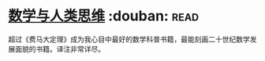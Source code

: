 * [[https://book.douban.com/subject/26628110/][数学与人类思维]]    :douban::read:
超过《费马大定理》成为我心目中最好的数学科普书籍，最能刻画二十世纪数学发展面貌的书籍。译注非常详尽。
